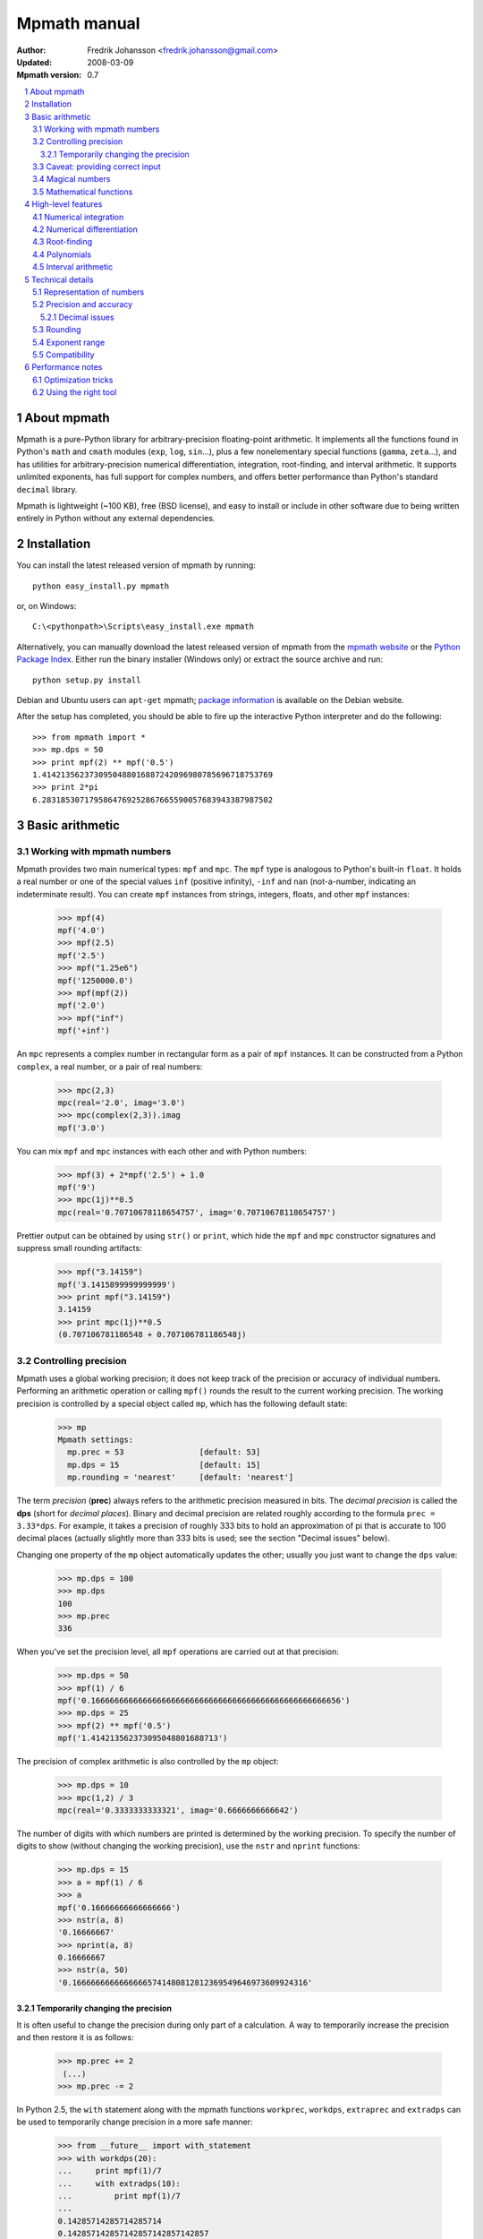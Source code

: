 .. -*- rest -*-

=============
Mpmath manual
=============

:Author: Fredrik Johansson <fredrik.johansson@gmail.com>
:Updated: 2008-03-09
:Mpmath version: 0.7

.. section-numbering::

.. contents::
    :local:

About mpmath
============

Mpmath is a pure-Python library for arbitrary-precision floating-point arithmetic. It implements all the functions found in Python's ``math`` and ``cmath`` modules (``exp``, ``log``, ``sin``...), plus a few nonelementary special functions (``gamma``, ``zeta``...), and has utilities for arbitrary-precision numerical differentiation, integration, root-finding, and interval arithmetic. It supports unlimited exponents, has full support for complex numbers, and offers better performance than Python's standard ``decimal`` library.

Mpmath is lightweight (~100 KB), free (BSD license), and easy to install or include in other software due to being written entirely in Python without any external dependencies.

Installation
============

You can install the latest released version of mpmath by running::

    python easy_install.py mpmath

or, on Windows::

    C:\<pythonpath>\Scripts\easy_install.exe mpmath

Alternatively, you can manually download the latest released version of mpmath from the `mpmath website
<http://code.google.com/p/mpmath/>`_ or the `Python Package Index <http://pypi.python.org/pypi>`_. Either run the binary installer (Windows only) or extract the source archive and run::

    python setup.py install

Debian and Ubuntu users can ``apt-get`` mpmath; `package information <http://packages.debian.org/python-mpmath>`_ is available on the Debian website.

After the setup has completed, you should be able to fire up the interactive Python interpreter and do the following::

    >>> from mpmath import *
    >>> mp.dps = 50
    >>> print mpf(2) ** mpf('0.5')
    1.4142135623730950488016887242096980785696718753769
    >>> print 2*pi
    6.2831853071795864769252867665590057683943387987502

Basic arithmetic
================

Working with mpmath numbers
---------------------------

Mpmath provides two main numerical types: ``mpf`` and ``mpc``. The ``mpf`` type is analogous to Python's built-in ``float``. It holds a real number or one of the special values ``inf`` (positive infinity), ``-inf`` and ``nan`` (not-a-number, indicating an indeterminate result). You can create ``mpf`` instances from strings, integers, floats, and other ``mpf`` instances:

    >>> mpf(4)
    mpf('4.0')
    >>> mpf(2.5)
    mpf('2.5')
    >>> mpf("1.25e6")
    mpf('1250000.0')
    >>> mpf(mpf(2))
    mpf('2.0')
    >>> mpf("inf")
    mpf('+inf')

An ``mpc`` represents a complex number in rectangular form as a pair of ``mpf`` instances. It can be constructed from a Python ``complex``, a real number, or a pair of real numbers:

    >>> mpc(2,3)
    mpc(real='2.0', imag='3.0')
    >>> mpc(complex(2,3)).imag
    mpf('3.0')

You can mix ``mpf`` and ``mpc`` instances with each other and with Python numbers:

    >>> mpf(3) + 2*mpf('2.5') + 1.0
    mpf('9')
    >>> mpc(1j)**0.5
    mpc(real='0.70710678118654757', imag='0.70710678118654757')

Prettier output can be obtained by using ``str()`` or ``print``, which hide the ``mpf`` and ``mpc`` constructor signatures and suppress small rounding artifacts:

    >>> mpf("3.14159")
    mpf('3.1415899999999999')
    >>> print mpf("3.14159")
    3.14159
    >>> print mpc(1j)**0.5
    (0.707106781186548 + 0.707106781186548j)

Controlling precision
---------------------

Mpmath uses a global working precision; it does not keep track of the precision or accuracy of individual numbers. Performing an arithmetic operation or calling ``mpf()`` rounds the result to the current working precision. The working precision is controlled by a special object called ``mp``, which has the following default state:

    >>> mp
    Mpmath settings:
      mp.prec = 53                [default: 53]
      mp.dps = 15                 [default: 15]
      mp.rounding = 'nearest'     [default: 'nearest']

The term *precision* (**prec**) always refers to the arithmetic precision measured in bits. The *decimal precision* is called the **dps** (short for *decimal places*). Binary and decimal precision are related roughly according to the formula ``prec = 3.33*dps``. For example, it takes a precision of roughly 333 bits to hold an approximation of pi that is accurate to 100 decimal places (actually slightly more than 333 bits is used; see the section "Decimal issues" below).

Changing one property of the ``mp`` object automatically updates the other; usually you just want to change the ``dps`` value:

    >>> mp.dps = 100
    >>> mp.dps
    100
    >>> mp.prec
    336

When you've set the precision level, all ``mpf`` operations are carried out at that precision:

    >>> mp.dps = 50
    >>> mpf(1) / 6
    mpf('0.16666666666666666666666666666666666666666666666666656')
    >>> mp.dps = 25
    >>> mpf(2) ** mpf('0.5')
    mpf('1.414213562373095048801688713')

The precision of complex arithmetic is also controlled by the ``mp`` object:

    >>> mp.dps = 10
    >>> mpc(1,2) / 3
    mpc(real='0.3333333333321', imag='0.6666666666642')

The number of digits with which numbers are printed is determined by the working precision. To specify the number of digits to show (without changing the working precision), use the ``nstr`` and ``nprint`` functions:

    >>> mp.dps = 15
    >>> a = mpf(1) / 6
    >>> a
    mpf('0.16666666666666666')
    >>> nstr(a, 8)
    '0.16666667'
    >>> nprint(a, 8)
    0.16666667
    >>> nstr(a, 50)
    '0.16666666666666665741480812812369549646973609924316'

Temporarily changing the precision
..................................

It is often useful to change the precision during only part of a calculation. A way to temporarily increase the precision and then restore it is as follows:

    >>> mp.prec += 2
     (...)
    >>> mp.prec -= 2

In Python 2.5, the ``with`` statement along with the mpmath functions ``workprec``, ``workdps``, ``extraprec`` and ``extradps`` can be used to temporarily change precision in a more safe manner:

    >>> from __future__ import with_statement
    >>> with workdps(20):
    ...     print mpf(1)/7
    ...     with extradps(10):
    ...         print mpf(1)/7
    ...
    0.14285714285714285714
    0.142857142857142857142857142857
    >>> mp.dps
    15

The ``with`` statement ensures that the precision gets reset when exiting the block, even in the case that an exception is raised. (The effect of the ``with`` statement can be emulated in Python 2.4 by using a ``try/finally`` block.)

The ``workprec`` family of functions can also be used as function decorators:

    >>> @workdps(6)
    ... def f():
    ...     return mpf(1)/3
    ...
    >>> f()
    mpf('0.33333331346511841')

Caveat: providing correct input
-------------------------------

Note that when creating a new ``mpf``, the value will at most be as accurate as the input. **Be careful when mixing mpmath numbers with Python floats**. When working at high precision, fractional ``mpf`` values should be created from strings or integers:

>>> mp.dps = 30
>>> mpf(10.9)   # bad
mpf('10.9000000000000003552713678800501')
>>> mpf('10.9')  # good
mpf('10.9')
>>> mpf(109) / mpf(10)   # also good
mpf('10.9')

(Binary fractions such as 0.5, 1.5, 0.75, 0.125, etc, are generally safe, however, since those can be represented exactly by Python floats.)

Magical numbers
---------------



Mathematical functions
----------------------

High-level features
===================

Numerical integration
---------------------

Numerical differentiation
-------------------------

Root-finding
------------

Polynomials
-----------

Interval arithmetic
-------------------

Technical details
=================

Doing a high-precision calculation in mpmath typically just amounts to setting the precision and entering a formula. However, some knowledge of mpmath's terminology and internal number model can be useful to avoid common errors, and is recommended for trying more advanced calculations.

Representation of numbers
-------------------------

Mpmath uses binary arithmetic. A binary floating-point number is a number of the form ``man * 2^exp`` where both ``man`` (the *mantissa*) and ``exp`` (the *exponent*) are integers. Some examples of floating-point numbers are given in the following table.

  +--------+----------+----------+
  | Number | Mantissa | Exponent |
  +========+==========+==========+
  |    3   |    3     |     0    |
  +--------+----------+----------+
  |   10   |    5     |     1    |
  +--------+----------+----------+
  |  -16   |   -1     |     4    |
  +--------+----------+----------+
  |  1.25  |    5     |    -2    |
  +--------+----------+----------+

Note that the representation as defined so far is not unique; one can always multiply the mantissa by 2 and subtract 1 from the exponent with no change in the numerical value. In mpmath, numbers are always normalized so that ``man`` is an odd number, unless it is 0; we take zero to have ``man = exp = 0``. With these conventions, every representable number has a unique representation. (Mpmath does not currently distinguish between positive and negative zero.)

Simple mathematical operations are now easy to define. Due to uniqueness, equality testing of two numbers simply amounts to separately checking equality of the mantissas and the exponents. Multiplication of nonzero numbers is straightforward: ``(m*2^e) * (n*2^f) = (m*n) * 2^(e+f)``. Addition is a bit more involved: we first need to multiply the mantissa of one of the operands by a suitable power of 2 to obtain equal exponents.

More technically, mpmath represents a floating-point number as a 4-tuple ``(sign, man, exp, bc)`` where `sign` is 0 or 1 (indicating positive vs negative) and the mantissa is nonnegative; ``bc`` (*bitcount*) is the size of the absolute value of the mantissa as measured in bits. Though redundant, keeping a separate sign field and explicitly keeping track of the bitcount significantly speeds up arithmetic (the bitcount, especially, is frequently needed but slow to compute from scratch due to the lack of a Python built-in function for the purpose).

The special numbers ``+inf``, ``-inf`` and ``nan`` are represented internally by a zero mantissa and a nonzero exponent.

For further details on how the arithmetic is implemented, refer to the mpmath source code. The basic arithmetic operations are found in the ``lib.py`` module; many functions there are commented extensively.

Precision and accuracy
----------------------

Contrary to popular superstition, floating-point numbers  do not come with an inherent "small uncertainty". Every binary floating-point number is an exact rational number. With arbitrary-precision integers used for the mantissa and exponent, floating-point numbers can be added, subtracted and multiplied *exactly*. In particular, integers and integer multiples of 1/2, 1/4, 1/8, 1/16, etc. can be represented, added and multiplied exactly in binary floating-point.

The reason why floating-point arithmetic is generally approximate is that we set a limit to the size of the mantissa for efficiency reasons. The maximum allowed width (bitcount) of the mantissa is called the precision or ``prec`` for short. Sums and products are exact as long as the absolute value of the mantissa is smaller than ``2^prec``. As soon as the mantissa becomes larger than this threshold, we truncate it to have at most  ``prec`` bits (the exponent is incremented accordingly to preserve the magnitude of the number), and it is this operation that typically introduces numerical errors. Division is also not generally exact; although we can add and multiply exactly by setting the precision high enough, no precision is high enough to represent for example 1/3 exactly (the same obviously applies for roots, trigonometric functions, etc).

Decimal issues
..............

Unfortunately for some applications, decimal fractions fall into the category of numbers that generally cannot be represented exactly in binary floating-point form. For example, none of the numbers ``0.1``, ``0.01``, ``0.001`` has an exact representation as a binary floating-point number. Mpmath does not fully solve this problem; users who need *exact* decimal fractions should look at the ``decimal`` module in Python's standard library.

There are a few subtle differences between binary and decimal precision. Precision and accuracy do not always correlate when translating from binary to decimal. As a simple example, the number 0.1 has a decimal precision of 1 digit but is an infinitely accurate representation of 1/10. Conversely, the number 2^-50 has a binary representation with 1 bit of precision that is infinitely accurate; the same number can actually be represented exactly as a decimal, but doing so requires 35 significant digits:

    0.00000000000000088817841970012523233890533447265625

Generally, it works out to just choose 1000 * 3.33 bits of precision in order to obtain 1000 decimal digits. In fact, mpmath will do the conversion automatically for you: you can enter a desired *dps* value and mpmath will automatically choose the appropriate *prec*. More precisely, mpmath uses the following formulas to translate between prec and dps::

  dps(prec) = max(1, int(round(int(prec) / C - 1)))

  prec(dps) = max(1, int(round((int(dps) + 1) * C)))

where ``C = log(10)/log(2)`` is the exact version of the "3.33" conversion ratio. Note that the dps is set 1 decimal digit lower than the corresponding binary precision. This margin is added to ensure that *n*-digit decimal numbers, when converted to binary, will retain all *n* digits correct when converted back to decimal.

  * The ``str`` decimal precision is roughly one digit less than the exact equivalent binary precision, to hide minor rounding errors and artifacts resulting from binary-decimal conversion

  * The ``repr`` decimal precision is roughly one digit greater to ensure that ``x == eval(repr(x))`` holds, i.e. that numbers can be converted to strings and back losslessly.

For example, the standard precision is 53 bits, which corresponds to a dps value of 15. The actual decimal precision given by 53 bits is 15.95 ~= 16.

The dps value controls the number of digits to display when printing numbers with ``str``, while the decimal precision used by ``repr`` is set two or three digits higher. For example, with 15 dps we have::

    >>> str(pi)
    '3.14159265358979'
    >>> repr(+pi)
    "mpf('3.1415926535897931')"

Rounding
--------

There are several different strategies for rounding a too large mantissa or a result that cannot at all be represented exactly in floating-point form (such as ``log(2)``). Mpmath supports the following rounding modes:

  +-----------+---------------------------------------------------------+
  | Name      | Direction                                               |
  +===========+=========================================================+
  | Floor     | Towards negative infinity                               |
  +-----------+---------------------------------------------------------+
  | Ceiling   | Towards positive infinity                               |
  +-----------+---------------------------------------------------------+
  | Down      | Towards 0                                               |
  +-----------+---------------------------------------------------------+
  | Up        | Away from 0                                             |
  +-----------+---------------------------------------------------------+
  | Nearest   | To nearest; to the nearest even number on a tie         |
  +-----------+---------------------------------------------------------+

The first four modes are called *directed* rounding schemes and are useful for implementing interval arithmetic; they are also fast. Rounding to nearest, which mpmath uses by default, is the slowest but most accurate method.

The arithmetic operations ``+``, ``-``, ``*`` and ``/`` acting on real floating-point numbers always round their results *correctly* in mpmath; that is, they are guaranteed to give exact results when possible, they always round in the intended direction, and they don't round to a number farther away than necessary. Exponentiation by an integer *n* preserves directions but may round too far if either the mantissa or *n* is very large.

Evaluation of transcendental functions (as well as square roots) is generally performed by computing an approximation with finite precision slightly higher than the target precision, and rounding the result. This gives correctly rounded results with a high probability, but can be wrong in exceptional cases.

Rounding for radix conversion is a slightly tricky business. When converting to a binary floating-point number from a decimal string, mpmath writes the number as an exact fraction and performs correct rounding division if the number is of reasonable size (roughly, larger than 10^-100 and smaller than 10^100). When converting from binary to decimal, mpmath first performs an approximate radix conversion with slightly increased precision, then truncates the resulting decimal number to remove long sequences of trailing 0's and 9's, and finally rounds to nearest, rounding up (away from zero) on a tie.

Exponent range
--------------

In hardware floating-point arithmetic, the size of the exponent is restricted to a fixed range: regular Python floats have a range between roughly 10^-300 and 10^300. Mpmath uses arbitrary precision integers for both the mantissa and the exponent, so numbers can be as large in magnitude as permitted by computer's memory. Mpmath can for example hold an approximation of a large Mersenne prime::

    >>> print (mpf(2)**32582657 - 1)
    1.24575026015369e+9808357

Or why not 1 googolplex::

    >>> print mpf(10) ** (10**100)
    1.0e+100000000000000000000000000000000000000000000000000
    00000000000000000000000000000000000000000000000000

Some care may be necessary when working with extremely large numbers. Although arithmetic is safe, it is for example futile to attempt to compute ``exp`` of either of the above two numbers. Mpmath does not complain when asked to perform such a calculation, but instead chugs away on the problem to the best of its ability, assuming that computer resources are infinite. In the worst case, this will be slow and allocate a huge amount of memory; if entirely impossible Python will at some point raise ``OverflowError: long int too large to convert to int``.

In some situations, it would be more convenient if mpmath would "round" extremely small numbers to 0 and extremely large numbers to ``inf``, and directly raise an exception or return ``nan`` if there is no reasonable chance of finishing a computation. This option is not available, but could be implemented in the future on demand.

Compatibility
-------------

The floating-point arithmetic provided by processors that conform to the IEEE 754 *double precision* standard has a precision of 53 bits and uses rounding to nearest. (Additional precision and rounding modes are usually available, but regular double precision arithmetic should be the most familiar to Python users, since the Python ``float`` type corresponds to an IEEE double with rounding to nearest on most systems.)

This corresponds roughly to a decimal accuracy of 15 digits, and is the default precision used by mpmath. Thus, under normal circumstances, mpmath should produce identical results to Python ``float`` operations. This is not always true, for two reasons:

1) Hardware floats have a limited exponent range, as discussed above. Numbers very close to the exponent limit may be rounded subnormally, meaning that they lose precision.

2) Hardware floats don't always round correctly. (This is commonly the case for transcendental functions like ``log`` and ``sin``, but even square roots seem to be inaccurate on most systems, and mpmath has been run on at least one modern system where Python's builtin ``float`` multiplication was inaccurate, causing mpmath's float compatibility tests to fail.)

3) Mpmath may of course have bugs. (However, the basic arithmetic has been tested fairly thoroughly by now. (1) and (2) are the more common causes of discrepancies.)


Performance notes
=================

In rough numbers, Python floats are 100 times slower than raw hardware floats, and mpmath floats at standard precision are 100 times slower than Python floats. It's fortunate that a modern CPU does some 10^9 operations per second, at least leaving some 10^5 operations per second for mpmath (which is plenty for many uses). Because most time at low precision levels is spent on bookkeeping and interpreter overhead, the execution time increases sublinearly with small increments in precision. 50-digit arithmetic is essentially as fast as 15-digit arithmetic.  Asymptotically, mpmath arithmetic is as fast as Python big integer arithmetic, which is actually quite efficient up to several thousand digits (thanks to the use of Karatsuba multiplication).

Optimization tricks
-------------------

There are a few tricks that can significantly speed up mpmath code at low to medium precision (up to a few hundred digits):

  * Repeated type conversions from floats, strings and integers should be avoided.

  * Changing the rounding mode to *floor* can give a slight speedup.

  * The JIT compiler `psyco <http://psyco.sourceforge.net/>`_ fairly consistently speeds up mpmath about 2x.

  * An additional 2x gain is possible by using the low-level functions in ``mpmath.lib`` instead of ``mpf`` instances.

Here follows a simple example demonstrating some of these options.

Original algorithm (0.028 seconds)::

    x = mpf(1)
    for i in range(1000):
        x += 0.1

Preconverting the float constant (0.080 seconds)::

    x = mpf(1)
    one_tenth = mpf(0.1)
    for i in range(1000):
        x += one_tenth

With psyco (0.0036 seconds)::

    import psyco; psyco.full()
    x = mpf(1)
    one_tenth = mpf(0.1)
    for i in range(1000):
        x += one_tenth

With psyco and low-level functions (0.0017 seconds)::

    import psyco; psyco.full()
    x = from_int(1)
    one_tenth = from_float(0.1)
    for i in range(1000):
        x = fadd(x, one_tenth, 53, round_nearest)

The last version is 16.5 times faster than the first. Not all calculations can be sped up the same way, of course, or doing so may just be inconvenient.

Using the right tool
--------------------

Many calculations can be done with ordinary floating-point arithmetic, and only in special cases require multiprecision arithmetic (for example to avoid overflows in corner cases). In these situations, it may be possible to write code that uses fast regular floats by default, and automatically (or manually) falls backs to mpmath only when needed. Python's dynamic namespaces and ability to compile code on the fly are helpful. Here is a simple (probably not failsafe) example::

    import math
    import mpmath

    def evalmath(expr):
        try:
            r = eval(expr, math.__dict__)
        except OverflowError:
            r = eval(expr, mpmath.__dict__)
            try:
                r = float(r)
            except OverflowError:
                pass
        return r

    >>> evalmath('sin(3)')
    0.14112000805986721
    >>>
    >>> evalmath('exp(10000)')
    mpf('8.8068182256629216e+4342')
    >>>
    >>> evalmath('exp(10000) / exp(10000)')
    1.0
